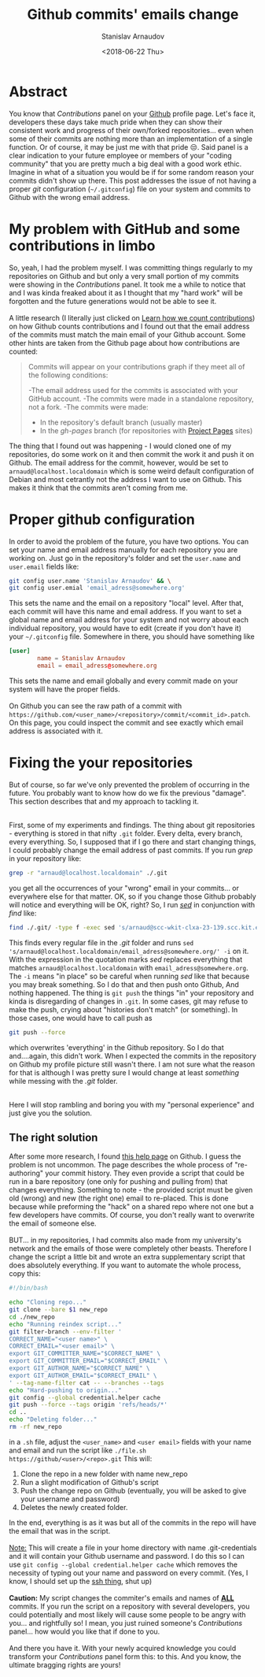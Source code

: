 #+OPTIONS: ':t *:t -:t ::t <:t H:3 \n:nil ^:t arch:headline author:t
#+OPTIONS: broken-links:nil c:nil creator:nil d:(not "LOGBOOK")
#+OPTIONS: date:t e:t email:nil f:t inline:t num:t p:nil pri:nil
#+OPTIONS: prop:nil stat:t tags:t tasks:t tex:t timestamp:t title:t
#+OPTIONS: toc:t todo:t |:t

#+TITLE: Github commits' emails change
#+OPTIONS: ':nil -:nil ^:{} num:nil toc:nil
#+AUTHOR: Stanislav Arnaudov
#+DATE: <2018-06-22 Thu>
#+EMAIL: stanislav_ts@abv.bg
#+CREATOR: Emacs 25.2.2 (Org mode 9.1.13 + ox-hugo)
#+HUGO_FRONT_MATTER_FORMAT: toml
#+HUGO_LEVEL_OFFSET: 1
#+HUGO_PRESERVE_FILLING:
#+HUGO_SECTION: posts
#+HUGO_BASE_DIR: ~/code/blog-hugo-files/
#+HUGO_PREFER_HYPHEN_IN_TAGS: t 
#+HUGO_ALLOW_SPACES_IN_TAGS: nil
#+HUGO_AUTO_SET_LASTMOD: t
#+HUGO_DATE_FORMAT: %Y-%m-%dT%T%z
#+DESCRIPTION: A short description of a solution to a Github related problem with the email addresses associated with a commit history
#+HUGO_DRAFT: false
#+KEYWORDS: github git commit change history
#+HUGO_TAGS: 
#+HUGO_CATEGORIES: github
#+HUGO_WEIGHT: 100


* Abstract
You know that /Contributions/ panel on your [[http://github.com/][Github]] profile page. Let's face it, developers these days take much pride when they can show their consistent work and progress of their own/forked repositories... even when some of their commits are nothing more than an implementation of a single function. Or of course, it may be just me with that pride 😒. Said panel is a clear indication to your future employee or members of your "coding community" that you are pretty much a big deal with a good work ethic. Imagine in what of a situation you would be if for some random reason your commits didn't show up there. This post addresses the issue of not having a proper /git/ configuration (=~/.gitconfig=) file on your system and commits to Github with the wrong email address.


* My problem with GitHub and some contributions in limbo
So, yeah, I had the problem myself. I was committing things regularly to my repositories on Github and but only a very small portion of my commits were showing in the /Contributions/ panel. It took me a while to notice that and I was kinda freaked about it as I thought that my "hard work" will be forgotten and the future generations would not be able to see it.
\\
\\
A little research (I literally just clicked on [[https://help.github.com/articles/why-are-my-contributions-not-showing-up-on-my-profile/][Learn how we count contributions]]) on how Github counts contributions and I found out that the email address of the commits must match the main email of your Github account. Some other hints are taken from the Github page about how contributions are counted:
#+BEGIN_QUOTE
Commits will appear on your contributions graph if they meet all of the following conditions:

-The email address used for the commits is associated with your GitHub account.
-The commits were made in a standalone repository, not a fork.
-The commits were made:
   + In the repository's default branch (usually master)
   + In the /gh-pages/ branch (for repositories with [[https://help.github.com/articles/user-organization-and-project-pages/#project-pages-sites][Project Pages]] sites)
#+END_QUOTE

The thing that I found out was happening - I would cloned one of my repositories, do some work on it and then commit the work it and push it on Github. The email address for the commit, however, would be set to =arnaud@localhost.localdomain= which is some weird default configuration of Debian and most cetrantly not the address I want to use on Github. This makes it think that the commits aren't coming from me.


* Proper github configuration
In order to avoid the problem of the future, you have two options. You can set your name and email address manually for each repository you are working on. Just go in the repository's folder and set the =user.name= and =user.email= fields like:
#+BEGIN_SRC sh
git config user.name 'Stanislav Arnaudov' && \
git config user.emial 'email_adress@somewhere.org'
#+END_SRC
This sets the name and the email on a repository "local" level. After that, each commit will have this name and email address. If you want to set a global name and email address for your system and not worry about each individual repository, you would have to edit (create if you don't have it) your =~/.gitconfig= file. Somewhere in there, you should have something like
#+BEGIN_SRC conf
[user]
        name = Stanislav Arnaudov
        email = email_adress@somewhere.org
#+END_SRC

This sets the name and email globally and every commit made on your system will have the proper fields.
\\
\\
On Github you can see the raw path of a commit with  =https://github.com/<user_name>/<repository>/commit/<commit_id>.patch=. On this page, you could inspect the commit and see exactly which email address is associated with it.


* Fixing the your repositories
But of course, so far we've only prevented the problem of occurring in the future. You probably want to know how do we fix the previous "damage". This section describes that and my approach to tackling it.

\\

First, some of my experiments and findings. The thing about git repositories - everything is stored in that nifty =.git= folder. Every delta, every branch, every everything. So, I supposed that if I go there and start changing things, I could probably change the email address of past commits. If you run /grep/ in your repository like:
#+BEGIN_SRC sh
grep -r "arnaud@localhost.localdomain" ./.git
#+END_SRC
you get all the occurrences of your "wrong" email in your commits... or everywhere else for that matter. OK, so if you change those Github probably will notice and everything will be OK, right? So, I run /[[https://en.wikipedia.org/wiki/Sed][sed]]/ in conjunction with /find/ like:
#+BEGIN_SRC sh
find ./.git/ -type f -exec sed 's/arnaud@scc-wkit-clxa-23-139.scc.kit.edu/email_adress@somewhere.org/' -i {} +;
#+END_SRC
This finds every regular file in the /.git/ folder and runs ~sed 's/arnaud@localhost.localdomain/email_adress@somewhere.org/' -i~ on it. With the expression in the quotation marks /sed/ replaces everything that matches ~arnaud@localhost.localdomain~ with ~email_adress@somewhere.org~. The ~-i~ means "in place" so be careful when running /sed/ like that because you may break something. So I do that and then push onto Github, And nothing happened. The thing is ~git push~ the things "in" your repository and kinda is disregarding of changes in =.git=. In some cases, git may refuse to make the push, crying about "histories don't match" (or something). In those cases, one would have to call push as
#+BEGIN_SRC  sh
git push --force
#+END_SRC
which overwrites 'everything' in the Github repository. So I do that and....again, this didn't work. When I expected the commits in the repository on Github my profile picture still wasn't there. I am not sure what the reason for that is although I was pretty sure I would change at least /something/ while messing with the /.git/ folder.

\\

Here I will stop rambling and boring you with my "personal experience" and just give you the solution.

** The right solution
After some more research, I found [[https://help.github.com/articles/changing-author-info/][this help page]] on Github. I guess the problem is not uncommon. The page describes the whole process of "re-authoring" your commit history. They even provide a script that could be run in a bare repository (one only for pushing and pulling from) that changes everything. Something to note - the provided script must be given old (wrong) and new (the right one) email to re-placed. This is done because while preforming the "hack" on a shared repo where not one but a few developers have commits. Of course, you don't really want to overwrite the email of someone else.
\\
\\
BUT... in my repositories, I had commits also made from my university's network and the emails of those were completely other beasts. Therefore I change the script a little bit and wrote an extra supplementary script that does absolutely everything. If you want to automate the whole process, copy this:

#+BEGIN_SRC sh
#!/bin/bash

echo "Cloning repo..."
git clone --bare $1 new_repo
cd ./new_repo
echo "Running reindex script..."
git filter-branch --env-filter '
CORRECT_NAME="<user name>" \
CORRECT_EMAIL="<user email>" \
export GIT_COMMITTER_NAME="$CORRECT_NAME" \
export GIT_COMMITTER_EMAIL="$CORRECT_EMAIL" \
export GIT_AUTHOR_NAME="$CORRECT_NAME" \
export GIT_AUTHOR_EMAIL="$CORRECT_EMAIL" \
' --tag-name-filter cat -- --branches --tags
echo "Hard-pushing to origin..."
git config --global credential.helper cache
git push --force --tags origin 'refs/heads/*'
cd ..
echo "Deleting folder..."
rm -rf new_repo
#+END_SRC

in a =.sh= file, adjust the =<user_name>= and =<user email>= fields with your name and email and run the script like =./file.sh https://github/<user>/<repo>.git= This will:
1. Clone the repo in a new folder with name new_repo
2. Run a slight modification of Github's script
3. Push the change repo on Github (eventually, you will be asked to give your username and password)
4. Deletes the newly created folder.
In the end, everything is as it was but all of the commits in the repo will have the email that was in the script.
\\
\\
_Note:_ This will create a file in your home directory with name .git-credentials and it will contain your Github username and password. I do this so I can use ~git config --global credential.helper cache~ which removes the necessity of typing out your name and password on every commit. (Yes, I know, I should set up the [[https://help.github.com/en/articles/connecting-to-github-with-ssh][ssh thing]], shut up)
\\
\\
*Caution:* My script changes the commiter's emails and names of _*ALL*_ commits. If you run the script on a repository with several developers, you could potentially and most likely will cause some people to be angry with you... and rightfully so! I mean, you just ruined someone's /Contributions/ panel... how would you like that if done to you.
\\
\\
And there you have it. With your newly acquired knowledge you could transform your /Contributions/ panel form this:
[[./images/panel_bad.png]]
to this.
[[./images/pane_good.png]]
And you know, the ultimate bragging rights are yours!

